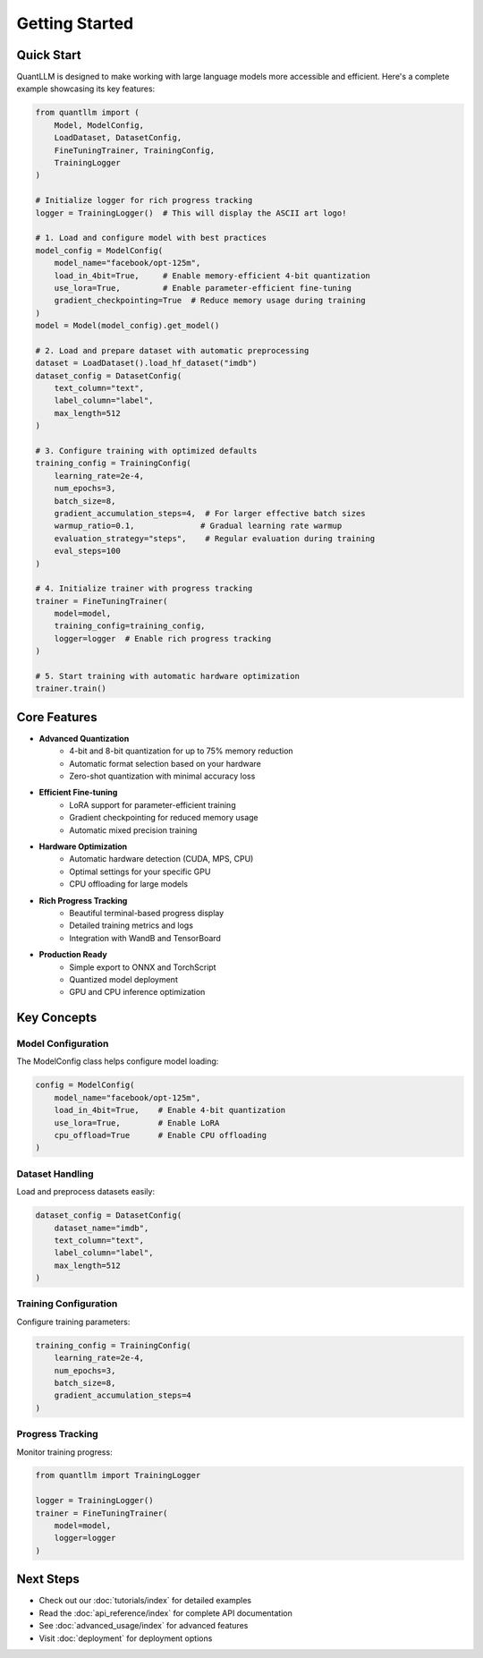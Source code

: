 Getting Started
===============

Quick Start
----------

QuantLLM is designed to make working with large language models more accessible and efficient. Here's a complete example showcasing its key features:

.. code-block:: python

    from quantllm import (
        Model, ModelConfig, 
        LoadDataset, DatasetConfig,
        FineTuningTrainer, TrainingConfig,
        TrainingLogger
    )

    # Initialize logger for rich progress tracking
    logger = TrainingLogger()  # This will display the ASCII art logo!

    # 1. Load and configure model with best practices
    model_config = ModelConfig(
        model_name="facebook/opt-125m",
        load_in_4bit=True,     # Enable memory-efficient 4-bit quantization
        use_lora=True,         # Enable parameter-efficient fine-tuning
        gradient_checkpointing=True  # Reduce memory usage during training
    )
    model = Model(model_config).get_model()

    # 2. Load and prepare dataset with automatic preprocessing
    dataset = LoadDataset().load_hf_dataset("imdb")
    dataset_config = DatasetConfig(
        text_column="text",
        label_column="label",
        max_length=512
    )
    
    # 3. Configure training with optimized defaults
    training_config = TrainingConfig(
        learning_rate=2e-4,
        num_epochs=3,
        batch_size=8,
        gradient_accumulation_steps=4,  # For larger effective batch sizes
        warmup_ratio=0.1,              # Gradual learning rate warmup
        evaluation_strategy="steps",    # Regular evaluation during training
        eval_steps=100
    )

    # 4. Initialize trainer with progress tracking
    trainer = FineTuningTrainer(
        model=model,
        training_config=training_config,
        logger=logger  # Enable rich progress tracking
    )
    
    # 5. Start training with automatic hardware optimization
    trainer.train()

Core Features
------------

* **Advanced Quantization**
    * 4-bit and 8-bit quantization for up to 75% memory reduction
    * Automatic format selection based on your hardware
    * Zero-shot quantization with minimal accuracy loss

* **Efficient Fine-tuning**
    * LoRA support for parameter-efficient training
    * Gradient checkpointing for reduced memory usage
    * Automatic mixed precision training

* **Hardware Optimization**
    * Automatic hardware detection (CUDA, MPS, CPU)
    * Optimal settings for your specific GPU
    * CPU offloading for large models

* **Rich Progress Tracking**
    * Beautiful terminal-based progress display
    * Detailed training metrics and logs
    * Integration with WandB and TensorBoard

* **Production Ready**
    * Simple export to ONNX and TorchScript
    * Quantized model deployment
    * GPU and CPU inference optimization

Key Concepts
-----------

Model Configuration
~~~~~~~~~~~~~~~~~

The ModelConfig class helps configure model loading:

.. code-block:: python

    config = ModelConfig(
        model_name="facebook/opt-125m",
        load_in_4bit=True,    # Enable 4-bit quantization
        use_lora=True,        # Enable LoRA
        cpu_offload=True      # Enable CPU offloading
    )

Dataset Handling
~~~~~~~~~~~~~~

Load and preprocess datasets easily:

.. code-block:: python

    dataset_config = DatasetConfig(
        dataset_name="imdb",
        text_column="text",
        label_column="label",
        max_length=512
    )

Training Configuration
~~~~~~~~~~~~~~~~~~~

Configure training parameters:

.. code-block:: python

    training_config = TrainingConfig(
        learning_rate=2e-4,
        num_epochs=3,
        batch_size=8,
        gradient_accumulation_steps=4
    )

Progress Tracking
~~~~~~~~~~~~~~

Monitor training progress:

.. code-block:: python

    from quantllm import TrainingLogger

    logger = TrainingLogger()
    trainer = FineTuningTrainer(
        model=model,
        logger=logger
    )

Next Steps
---------

* Check out our :doc:`tutorials/index` for detailed examples
* Read the :doc:`api_reference/index` for complete API documentation
* See :doc:`advanced_usage/index` for advanced features
* Visit :doc:`deployment` for deployment options